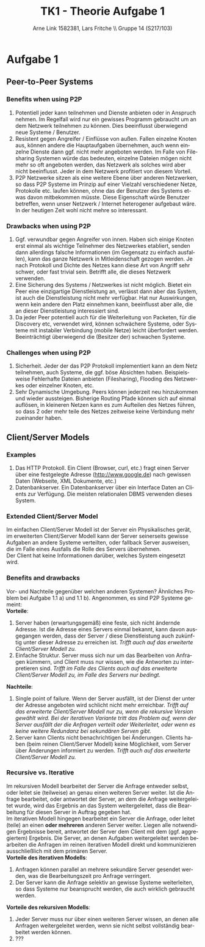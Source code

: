#+TITLE:                TK1 - Theorie Aufgabe 1
#+AUTHOR:               Arne Link 1582381, Lars Fritche \\ Gruppe 14 (S217/103)
#+LANGUAGE:             de
#+startup:              koma-article
#+LaTeX_CLASS:          koma-article
#+OPTIONS:              toc:nil
#+LATEX_HEADER:         \renewcommand{\thesubsubsection}{\alph{subsubsection})}

* Aufgabe 1
** Peer-to-Peer Systems
*** Benefits when using P2P
1. Potentiell jeder kann teilnehmen und Dienste anbieten oder in Anspruch
   nehmen. Im Regelfall wird nur ein gewisses Programm gebraucht um an dem
   Netzwerk teilnehmen zu können. Dies beeinflusst überwiegend neue Systeme /
   Benutzer.
2. Resistent gegen Angreifer / Einflüsse von außen. Fallen einzelne Knoten aus,
   können andere die Hauptaufgaben übernehmen, auch wenn einzelne Dienste dann
   ggf. nicht mehr angeboten werden. Im Falle von Filesharing Systemen würde das
   bedeuten, einzelne Dateien mögen nicht mehr so oft angeboten werden, das
   Netzwerk als solches wird aber nicht beeinflusst. Jeder in dem Netzwerk
   profitiert von diesem Vorteil.
3. P2P Netzwerke sitzen als eine weitere Ebene über anderen Netzwerken, so dass
   P2P Systeme im Prinzip auf einer Vielzahl verschiedener Netze, Protokolle
   etc. laufen können, ohne das der Benutzer des Systems etwas davon mitbekommen
   müsste. Diese Eigenschaft würde Benutzer betreffen, wenn unser Netzwerk /
   Internet heterogener aufgebaut wäre. In der heutigen Zeit wohl nicht mehre so
   interessant.


*** Drawbacks when using P2P
1. Ggf. verwundbar gegen Angreifer von innen. Haben sich einige Knoten erst
   einmal als wichtige Teilnehmer des Netzwerkes etabliert, senden dann
   allerdings falsche Informationen (im Gegensatz zu einfach ausfallen), kann
   das ganze Netzwerk in Mitleidenschaft gezogen werden. Je nach Protokoll und
   Dichte des Netzes kann diese Art von Angriff sehr schwer, oder fast trivial
   sein. Betrifft alle, die dieses Netzwerk verwenden.
2. Eine Sicherung des Systems / Netzwerkes ist nicht möglich. Bietet ein Peer
   eine einzigartige Dienstleistung an, verlässt dann aber das System, ist auch
   die Dienstleistung nicht mehr verfügbar. Hat nur Auswirkungen, wenn kein
   andere den Platz einnehmen kann, beeinflusst aber alle, die an dieser
   Dienstleistung interessiert sind.
3. Da jeder Peer potentiell auch für die Weiterleitung von Packeten, für die
   Discovery etc, verwendet wird, können schwächere Systeme, oder Systeme mit
   instabiler Verbindung (mobile Netze) leicht überfordert
   werden. Beeinträchtigt überwiegend die (Besitzer der) schwachen Systeme.


*** Challenges when using P2P
1. Sicherheit. Jeder der das P2P Protokoll implementiert kann an dem Netz
   teilnehmen, auch Systeme, die ggf. böse Absichten haben. Beispielsweise
   Fehlerhafte Dateien anbieten (Filesharing), Flooding des Netzwerkes oder
   einzelner Knoten, etc.
2. Sehr Dynamische Umgebung. Peers können jederzeit neu hinzukommen und wieder
   aussteigen. Bisherige Routing Pfade können sich auf einmal auflösen, in
   kleineren Netzen kann es zum Aufteilen des Netzes führen, so dass 2 oder
   mehr teile des Netzes zeitweise keine Verbindung mehr zueinander haben.

** Client/Server Models
*** Examples
1. Das HTTP Protokoll. Ein Client (Browser, curl, etc.) fragt einen
   Server über eine festgelegte Adresse (http://www.google.de) nach gewissen Daten
   (Webseite, XML Dokumente, etc.)
2. Datenbankserver. Ein Datenbankserver über ein Interface Daten an Clients zur
   Verfügung. Die meisten relationalen DBMS verwenden dieses System.

*** Extended Client/Server Model
Im einfachen Client/Server Modell ist der Server ein Physikalisches gerät, im
erweiterten Client/Server Modell kann der Server seinerseits gewisse Aufgaben an
andere Systeme verteilten, oder fallback Server ausweisen, die im Falle eines
Ausfalls die Rolle des Servers übernehmen. \\

Der Client hat keine Informationen darüber, welches System eingesetzt wird.

*** Benefits and drawbacks
Vor- und Nachteile gegenüber welchen anderen Systemen? Ähnliches Problem bei
Aufgabe 1.1 a) und 1.1 b). Angenommen, es sind P2P Systeme gemeint: \\

*Vorteile*:
1. Server haben (erwartungsgemäß) eine feste, sich nicht ändernde Adresse. Ist
   die Adresse eines Servers einmal bekannt, kann davon ausgegangen werden, dass
   der Server / diese Dienstleistung auch zukünftig unter dieser Adresse zu
   erreichen ist. /Trifft auch auf das erweiterte Client/Server Modell zu./
2. Einfache Struktur. Server muss sich nur um das Bearbeiten von Anfragen
   kümmern, und Client muss nur wissen, wie die Antworten zu interpretieren
   sind. /Trifft im Falle des Clients auch auf das erweiterte Client/Server
   Modell zu, im Falle des Servers nur bedingt./

*Nachteile*:
1. Single point of failure. Wenn der Server ausfällt, ist der Dienst der unter
   der Adresse angeboten wird schlicht nicht mehr erreichbar. /Trifft auf das/
   /erweiterte Client/Server Modell nur zu, wenn die rekursive Version gewählt/
   /wird. Bei der iterativen Variante tritt das Problem auf, wenn der Server/
   /ausfällt der die Anfragen verteilt oder Weiterleitet, oder wenn es keine
   weitere Redundanz bei sekundären Serven gibt./
2. Server kann Clients nicht benachrichtigen bei Änderungen. Clients haben (beim
   reinen Client/Server Modell) keine Möglichkeit, vom Server über Änderungen
   informiert zu werden. /Trifft auch auf das erweiterte Client/Server Modell
   zu./

*** Recursive vs. Iterative
Im rekursiven Modell bearbeitet der Server die Anfrage entweder selbst, oder
leitet sie (teilweise) an genau einen weiteren Server weiter. Ist die Anfrage
bearbeitet, oder antwortet der Server, an dem die Anfrage weitergeleitet wurde,
wird das Ergebnis an das System weitergeleitet, dass die Bearbeitung für diesen
Server in Auftrag gegeben hat. \\

Im iterativen Modell hingegen bearbeitet ein Server die Anfrage, oder leitet
(teile) an einen *oder mehreren* anderen Server weiter. Liegen alle notwendigen
Ergebnisse bereit, antwortet der Server dem Client mit dem (ggf. aggregiertem)
Ergebnis. Die Server, an denen Aufgaben weitergeleitet werden bearbeiten die
Anfragen im reinen iterativen Modell direkt und kommunizieren ausschließlich mit
dem primären Server. \\

*Vorteile des iterativen Modells*:
1. Anfragen können parallel an mehrere sekundäre Server gesendet werden, was die
   Bearbeitungszeit pro Anfrage verringert.
2. Der Server kann die Anfrage selektiv an gewisse Systeme weiterleiten, so dass
   Systeme nur beansprucht werden, die auch wirklich gebraucht werden.

*Vorteile des rekursiven Modells*:
1. Jeder Server muss nur über einen weiteren Server wissen, an denen alle
   Anfragen weitergeleitet werden, wenn sie nicht selbst vollständig bearbeitet
   werden können.
2. ???
